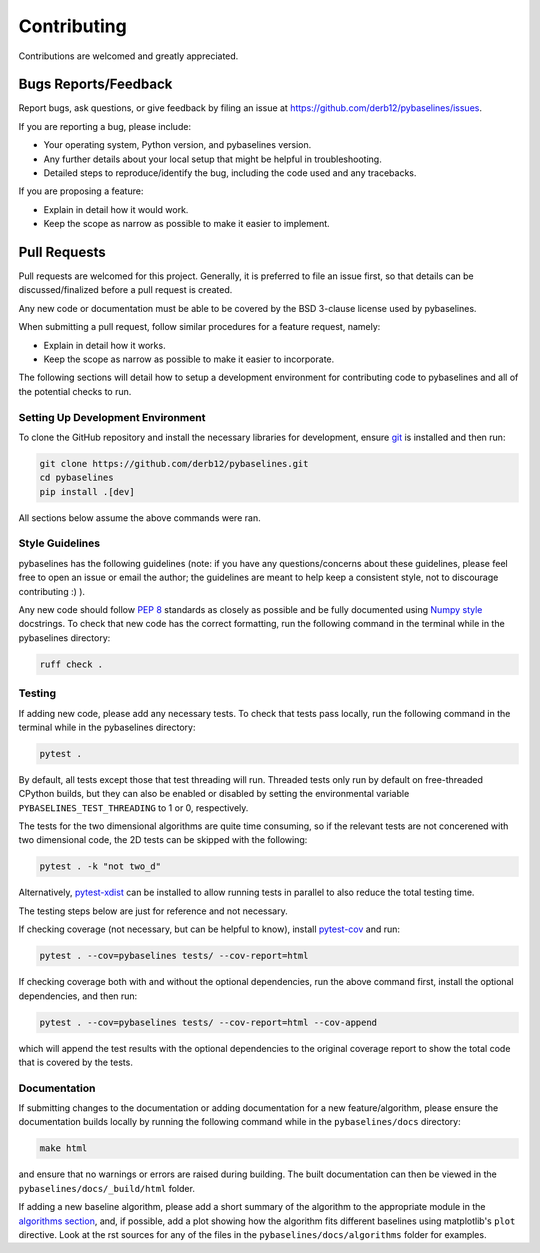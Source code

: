 ============
Contributing
============

Contributions are welcomed and greatly appreciated.

Bugs Reports/Feedback
~~~~~~~~~~~~~~~~~~~~~

Report bugs, ask questions, or give feedback by filing an issue
at https://github.com/derb12/pybaselines/issues.

If you are reporting a bug, please include:

* Your operating system, Python version, and pybaselines version.
* Any further details about your local setup that might be helpful in troubleshooting.
* Detailed steps to reproduce/identify the bug, including the code used and any tracebacks.

If you are proposing a feature:

* Explain in detail how it would work.
* Keep the scope as narrow as possible to make it easier to implement.

Pull Requests
~~~~~~~~~~~~~

Pull requests are welcomed for this project. Generally, it is preferred to file an issue first,
so that details can be discussed/finalized before a pull request is created.

Any new code or documentation must be able to be covered by the BSD 3-clause license
used by pybaselines.

When submitting a pull request, follow similar procedures for a feature request, namely:

* Explain in detail how it works.
* Keep the scope as narrow as possible to make it easier to incorporate.

The following sections will detail how to setup a development environment for contributing
code to pybaselines and all of the potential checks to run.


Setting Up Development Environment
^^^^^^^^^^^^^^^^^^^^^^^^^^^^^^^^^^

To clone the GitHub repository and install the necessary libraries for development,
ensure `git <https://git-scm.com>`_ is installed and then run:

.. code-block:: console

    git clone https://github.com/derb12/pybaselines.git
    cd pybaselines
    pip install .[dev]

All sections below assume the above commands were ran.

Style Guidelines
^^^^^^^^^^^^^^^^

pybaselines has the following guidelines (note: if you have any questions/concerns about
these guidelines, please feel free to open an issue or email the author; the guidelines
are meant to help keep a consistent style, not to discourage contributing :) ).

Any new code should follow `PEP 8 <https://www.python.org/dev/peps/pep-0008>`_ standards
as closely as possible and be fully documented using
`Numpy style <https://numpydoc.readthedocs.io/en/latest/format.html#docstring-standard>`_
docstrings. To check that new code has the correct formatting, run the following command in the
terminal while in the pybaselines directory:

.. code-block:: console

    ruff check .


Testing
^^^^^^^

If adding new code, please add any necessary tests. To check that tests pass
locally, run the following command in the terminal while in the pybaselines directory:

.. code-block:: console

    pytest .


By default, all tests except those that test threading will run. Threaded tests only run
by default on free-threaded CPython builds, but they can also be enabled or disabled by
setting the environmental variable ``PYBASELINES_TEST_THREADING`` to 1 or 0, respectively.

The tests for the two dimensional algorithms are quite time consuming, so if the relevant
tests are not concerened with two dimensional code, the 2D tests can be skipped with the following:

.. code-block:: console

    pytest . -k "not two_d"


Alternatively, `pytest-xdist <https://pypi.org/project/pytest-xdist/>`_ can be installed to allow
running tests in parallel to also reduce the total testing time.

The testing steps below are just for reference and not necessary.

If checking coverage (not necessary, but can be helpful to know), install
`pytest-cov <https://pypi.org/project/pytest-cov>`_ and run:

.. code-block:: console

    pytest . --cov=pybaselines tests/ --cov-report=html

If checking coverage both with and without the optional dependencies, run the
above command first, install the optional dependencies, and then run:

.. code-block:: console

    pytest . --cov=pybaselines tests/ --cov-report=html --cov-append

which will append the test results with the optional dependencies to the original
coverage report to show the total code that is covered by the tests.

Documentation
^^^^^^^^^^^^^

If submitting changes to the documentation or adding documentation for a new feature/algorithm,
please ensure the documentation builds locally by running the following command while in the
``pybaselines/docs`` directory:

.. code-block:: console

    make html

and ensure that no warnings or errors are raised during building. The built documentation can
then be viewed in the ``pybaselines/docs/_build/html`` folder.

If adding a new baseline algorithm, please add a short summary of the algorithm to the
appropriate module in the
`algorithms section <https://pybaselines.readthedocs.io/en/latest/algorithms/index.html>`_,
and, if possible, add a plot showing how the algorithm fits different baselines using
matplotlib's ``plot`` directive. Look at the rst sources for any of the files in the
``pybaselines/docs/algorithms`` folder for examples.
